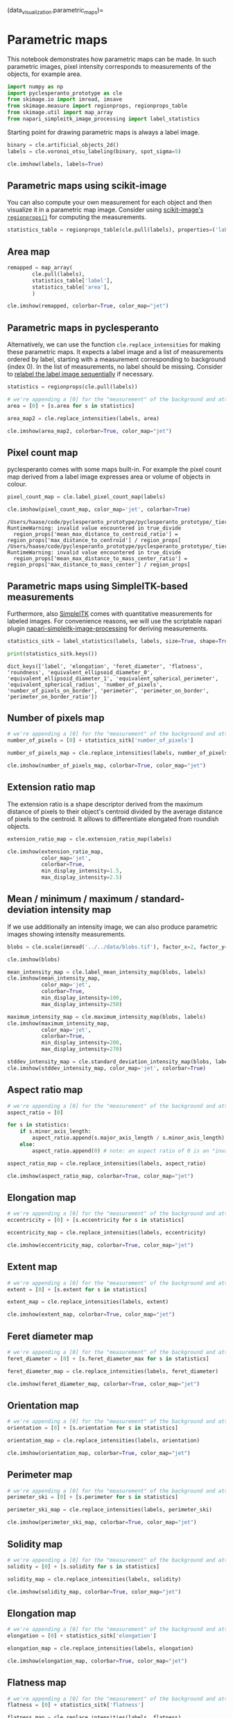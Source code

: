 (data_visualization.parametric_maps)=

* Parametric maps
  :PROPERTIES:
  :CUSTOM_ID: parametric-maps
  :END:
This notebook demonstrates how parametric maps can be made. In such
parametric images, pixel intensity corresponds to measurements of the
objects, for example area.

#+begin_src python
import numpy as np
import pyclesperanto_prototype as cle
from skimage.io import imread, imsave
from skimage.measure import regionprops, regionprops_table
from skimage.util import map_array
from napari_simpleitk_image_processing import label_statistics
#+end_src

Starting point for drawing parametric maps is always a label image.

#+begin_src python
binary = cle.artificial_objects_2d()
labels = cle.voronoi_otsu_labeling(binary, spot_sigma=5)

cle.imshow(labels, labels=True)
#+end_src

[[file:277c094f9af036ac62fae97f4c5cdc5d32e03981.png]]

** Parametric maps using scikit-image
   :PROPERTIES:
   :CUSTOM_ID: parametric-maps-using-scikit-image
   :END:
You can also compute your own measurement for each object and then
visualize it in a parametric map image. Consider using
[[https://scikit-image.org/docs/dev/api/skimage.measure.html#skimage.measure.regionprops][scikit-image's
=regionprops()=]] for computing the measurements.

#+begin_src python
statistics_table = regionprops_table(cle.pull(labels), properties=('label', 'area',))
#+end_src

** Area map
   :PROPERTIES:
   :CUSTOM_ID: area-map
   :END:

#+begin_src python
remapped = map_array(
        cle.pull(labels),
        statistics_table['label'],
        statistics_table['area'],
        )

cle.imshow(remapped, colorbar=True, color_map="jet")
#+end_src

[[file:af6b24f3f211e7f2119a85a99b43c9f342f468c2.png]]

** Parametric maps in pyclesperanto
   :PROPERTIES:
   :CUSTOM_ID: parametric-maps-in-pyclesperanto
   :END:

Alternatively, we can use the function =cle.replace_intensities= for
making these parametric maps. It expects a label image and a list of
measurements ordered by label, starting with a measurement corresponding
to background (index 0). In the list of measurements, no label should be
missing. Consider to [[image-segmentation:relabel-sequential][relabel
the label image sequentially]] if necessary.

#+begin_src python
statistics = regionprops(cle.pull(labels))
#+end_src

#+begin_src python
# we're appending a [0] for the "measurement" of the background and attach all values behind
area = [0] + [s.area for s in statistics]

area_map2 = cle.replace_intensities(labels, area)

cle.imshow(area_map2, colorbar=True, color_map="jet")
#+end_src

[[file:af6b24f3f211e7f2119a85a99b43c9f342f468c2.png]]

** Pixel count map
   :PROPERTIES:
   :CUSTOM_ID: pixel-count-map
   :END:
pyclesperanto comes with some maps built-in. For example the pixel count
map derived from a label image expresses area or volume of objects in
colour.

#+begin_src python
pixel_count_map = cle.label_pixel_count_map(labels)

cle.imshow(pixel_count_map, color_map='jet', colorbar=True)
#+end_src

#+begin_example
/Users/haase/code/pyclesperanto_prototype/pyclesperanto_prototype/_tier9/_statistics_of_labelled_pixels.py:283: RuntimeWarning: invalid value encountered in true_divide
  region_props['mean_max_distance_to_centroid_ratio'] = region_props['max_distance_to_centroid'] / region_props[
/Users/haase/code/pyclesperanto_prototype/pyclesperanto_prototype/_tier9/_statistics_of_labelled_pixels.py:285: RuntimeWarning: invalid value encountered in true_divide
  region_props['mean_max_distance_to_mass_center_ratio'] = region_props['max_distance_to_mass_center'] / region_props[
#+end_example

[[file:af6b24f3f211e7f2119a85a99b43c9f342f468c2.png]]

** Parametric maps using SimpleITK-based measurements
   :PROPERTIES:
   :CUSTOM_ID: parametric-maps-using-simpleitk-based-measurements
   :END:
Furthermore, also [[https://simpleitk.readthedocs.io/][SimpleITK]] comes
with quantitative measurements for labeled images. For convenience
reasons, we will use the scriptable napari plugin
[[https://github.com/haesleinhuepf/napari-simpleitk-image-processing][napari-simpleitk-image-processing]]
for deriving measurements.

#+begin_src python
statistics_sitk = label_statistics(labels, labels, size=True, shape=True, perimeter=True, intensity=False)

print(statistics_sitk.keys())
#+end_src

#+begin_example
dict_keys(['label', 'elongation', 'feret_diameter', 'flatness', 'roundness', 'equivalent_ellipsoid_diameter_0', 'equivalent_ellipsoid_diameter_1', 'equivalent_spherical_perimeter', 'equivalent_spherical_radius', 'number_of_pixels', 'number_of_pixels_on_border', 'perimeter', 'perimeter_on_border', 'perimeter_on_border_ratio'])
#+end_example

** Number of pixels map
   :PROPERTIES:
   :CUSTOM_ID: number-of-pixels-map
   :END:

#+begin_src python
# we're appending a [0] for the "measurement" of the background and attach all values behind
number_of_pixels = [0] + statistics_sitk['number_of_pixels']

number_of_pixels_map = cle.replace_intensities(labels, number_of_pixels)

cle.imshow(number_of_pixels_map, colorbar=True, color_map="jet")
#+end_src

[[file:af6b24f3f211e7f2119a85a99b43c9f342f468c2.png]]

** Extension ratio map
   :PROPERTIES:
   :CUSTOM_ID: extension-ratio-map
   :END:
The extension ratio is a shape descriptor derived from the maximum
distance of pixels to their object's centroid divided by the average
distance of pixels to the centroid. It alllows to differentiate
elongated from roundish objects.

#+begin_src python
extension_ratio_map = cle.extension_ratio_map(labels)

cle.imshow(extension_ratio_map, 
           color_map='jet', 
           colorbar=True, 
           min_display_intensity=1.5, 
           max_display_intensity=2.5)
#+end_src

[[file:98e2351bdf7aa586564985eab5a621c1b9481602.png]]

** Mean / minimum / maximum / standard-deviation intensity map
   :PROPERTIES:
   :CUSTOM_ID: mean--minimum--maximum--standard-deviation-intensity-map
   :END:
If we use additionally an intensity image, we can also produce
parametric images showing intensity measurements.

#+begin_src python
blobs = cle.scale(imread('../../data/blobs.tif'), factor_x=2, factor_y=2, auto_size=True)

cle.imshow(blobs)
#+end_src

[[file:9d554a83fee5d352e6e53b14ce7f7be14efb5900.png]]

#+begin_src python
mean_intensity_map = cle.label_mean_intensity_map(blobs, labels)
cle.imshow(mean_intensity_map, 
           color_map='jet', 
           colorbar=True,
           min_display_intensity=100, 
           max_display_intensity=250)
#+end_src

[[file:5a3287a393f7872c8e39065218c3182ad1d793fc.png]]

#+begin_src python
maximum_intensity_map = cle.maximum_intensity_map(blobs, labels)
cle.imshow(maximum_intensity_map, 
           color_map='jet', 
           colorbar=True, 
           min_display_intensity=200, 
           max_display_intensity=270)
#+end_src

[[file:7250f337476c5e2cebc69b800a36e6e2fa76801f.png]]

#+begin_src python
stddev_intensity_map = cle.standard_deviation_intensity_map(blobs, labels)
cle.imshow(stddev_intensity_map, color_map='jet', colorbar=True)
#+end_src

[[file:ee8fc6979b945552484b1493ee1a2fd0e75addee.png]]

** Aspect ratio map
   :PROPERTIES:
   :CUSTOM_ID: aspect-ratio-map
   :END:

#+begin_src python
# we're appending a [0] for the "measurement" of the background and attach all values behind
aspect_ratio = [0]

for s in statistics:
    if s.minor_axis_length:
        aspect_ratio.append(s.major_axis_length / s.minor_axis_length)
    else:
        aspect_ratio.append(0) # note: an aspect ratio of 0 is an "invalid" value
#+end_src

#+begin_src python
aspect_ratio_map = cle.replace_intensities(labels, aspect_ratio)

cle.imshow(aspect_ratio_map, colorbar=True, color_map="jet")
#+end_src

[[file:0b8eb8d2c5ce9da836dce9d072c7fa81cc01fae3.png]]

** Elongation map
   :PROPERTIES:
   :CUSTOM_ID: elongation-map
   :END:

#+begin_src python
# we're appending a [0] for the "measurement" of the background and attach all values behind
eccentricity = [0] + [s.eccentricity for s in statistics]

eccentricity_map = cle.replace_intensities(labels, eccentricity)

cle.imshow(eccentricity_map, colorbar=True, color_map="jet")
#+end_src

[[file:60ba3bc54eda28709a1037d8c84e4680b24cf0bb.png]]

** Extent map
   :PROPERTIES:
   :CUSTOM_ID: extent-map
   :END:

#+begin_src python
# we're appending a [0] for the "measurement" of the background and attach all values behind
extent = [0] + [s.extent for s in statistics]

extent_map = cle.replace_intensities(labels, extent)

cle.imshow(extent_map, colorbar=True, color_map="jet")
#+end_src

[[file:023ddea14e9657177c1311343088da2b745eeeb3.png]]

** Feret diameter map
   :PROPERTIES:
   :CUSTOM_ID: feret-diameter-map
   :END:

#+begin_src python
# we're appending a [0] for the "measurement" of the background and attach all values behind
feret_diameter = [0] + [s.feret_diameter_max for s in statistics]

feret_diameter_map = cle.replace_intensities(labels, feret_diameter)

cle.imshow(feret_diameter_map, colorbar=True, color_map="jet")
#+end_src

[[file:f75889fd2a8b8a30cd7d24444ceb62dbd0771d80.png]]

** Orientation map
   :PROPERTIES:
   :CUSTOM_ID: orientation-map
   :END:

#+begin_src python
# we're appending a [0] for the "measurement" of the background and attach all values behind
orientation = [0] + [s.orientation for s in statistics]

orientation_map = cle.replace_intensities(labels, orientation)

cle.imshow(orientation_map, colorbar=True, color_map="jet")
#+end_src

[[file:3cad14c05be1f2d87167b8838ad01255b5ae6fdf.png]]

** Perimeter map
   :PROPERTIES:
   :CUSTOM_ID: perimeter-map
   :END:

#+begin_src python
# we're appending a [0] for the "measurement" of the background and attach all values behind
perimeter_ski = [0] + [s.perimeter for s in statistics]

perimeter_ski_map = cle.replace_intensities(labels, perimeter_ski)

cle.imshow(perimeter_ski_map, colorbar=True, color_map="jet")
#+end_src

[[file:308245fab16c1e2f2db768f901c0440ffe34eca5.png]]

** Solidity map
   :PROPERTIES:
   :CUSTOM_ID: solidity-map
   :END:

#+begin_src python
# we're appending a [0] for the "measurement" of the background and attach all values behind
solidity = [0] + [s.solidity for s in statistics]

solidity_map = cle.replace_intensities(labels, solidity)

cle.imshow(solidity_map, colorbar=True, color_map="jet")
#+end_src

[[file:ce2b6605cbfee7f168eb19ea10d614462c141c50.png]]

** Elongation map
   :PROPERTIES:
   :CUSTOM_ID: elongation-map
   :END:

#+begin_src python
# we're appending a [0] for the "measurement" of the background and attach all values behind
elongation = [0] + statistics_sitk['elongation']

elongation_map = cle.replace_intensities(labels, elongation)

cle.imshow(elongation_map, colorbar=True, color_map="jet")
#+end_src

[[file:0b8eb8d2c5ce9da836dce9d072c7fa81cc01fae3.png]]

** Flatness map
   :PROPERTIES:
   :CUSTOM_ID: flatness-map
   :END:

#+begin_src python
# we're appending a [0] for the "measurement" of the background and attach all values behind
flatness = [0] + statistics_sitk['flatness']

flatness_map = cle.replace_intensities(labels, flatness)

cle.imshow(flatness_map, colorbar=True, color_map="jet")
#+end_src

[[file:0b8eb8d2c5ce9da836dce9d072c7fa81cc01fae3.png]]

** Roundness map
   :PROPERTIES:
   :CUSTOM_ID: roundness-map
   :END:

#+begin_src python
# we're appending a [0] for the "measurement" of the background and attach all values behind
roundness = [0] + statistics_sitk['roundness']

roundness_map = cle.replace_intensities(labels, roundness)

cle.imshow(roundness_map, colorbar=True, color_map="jet")
#+end_src

[[file:67bcb5f2d1f58ec164cc2888b5b0fc5d102ffd3d.png]]

** Perimeter map
   :PROPERTIES:
   :CUSTOM_ID: perimeter-map
   :END:

#+begin_src python
# we're appending a [0] for the "measurement" of the background and attach all values behind
perimeter_sitk = [0] + statistics_sitk['perimeter']

perimeter_sitk_map = cle.replace_intensities(labels, perimeter_sitk)

cle.imshow(perimeter_sitk_map, colorbar=True, color_map="jet")
#+end_src

[[file:2ddc229a66b87c59dc391d9ad734c6b3e013a76d.png]]

** Quality assurance
   :PROPERTIES:
   :CUSTOM_ID: quality-assurance
   :END:
If you generate a parametric image with the "label" column, the
parametric image should actually be equal to the label input image.

#+begin_src python
# we're appending a [0] for the "measurement" of the background and attach all values behind
label = [0] + statistics_sitk['label']

label_map = cle.replace_intensities(labels, label)

cle.imshow(label_map, labels=True)
#+end_src

[[file:277c094f9af036ac62fae97f4c5cdc5d32e03981.png]]

#+begin_src python
label_difference = labels - label_map

cle.imshow(label_difference)
#+end_src

[[file:1a0bb6c59ec17ff9c77566d593bf11ca2bf9cf24.png]]

#+begin_src python
label_difference.min(), label_difference.max()
#+end_src

#+begin_example
(0.0, 0.0)
#+end_example

When comparing perimeter measurements from scikit-image and SimpleITK,
we could see small differences. Here we can visualize which objects are
affected and to what degree.

#+begin_src python
perimeter_difference = perimeter_sitk_map - perimeter_ski_map

cle.imshow(perimeter_difference, colorbar=True, color_map="jet")
#+end_src

[[file:2500dfe47428f018383865100247b6b6968645ed.png]]

#+begin_src python
#+end_src
